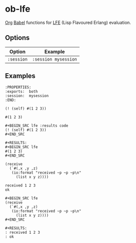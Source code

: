* ob-lfe
[[http://orgmode.org][Org]] [[http://orgmode.org/worg/org-contrib/babel/index.html][Babel]] functions for [[http://lfe.io][LFE]] (Lisp Flavoured Erlang) evaluation.

** Options
| Option     | Example              |
|------------+----------------------|
| =:session= | =:session mysession= |

** Examples
   :PROPERTIES:
   :exports:  both
   :session:  mysession
   :END:
: :PROPERTIES:
: :exports:  both
: :session:  mysession
: :END:

#+BEGIN_SRC lfe :results code
(! (self) #(1 2 3))
#+END_SRC

#+BEGIN_SRC lfe
#(1 2 3)
#+END_SRC

: #+BEGIN_SRC lfe :results code
: (! (self) #(1 2 3))
: #+END_SRC
: 
: #+RESULTS:
: #+BEGIN_SRC lfe
: #(1 2 3)
: #+END_SRC

#+BEGIN_SRC lfe
(receive
  (`#(,x ,y ,z)
   (io:format "received ~p ~p ~p\n"
     (list x y z))))
#+END_SRC

#+BEGIN_EXAMPLE
received 1 2 3
ok
#+END_EXAMPLE

: #+BEGIN_SRC lfe
: (receive
:   (`#(,x ,y ,z)
:    (io:format "received ~p ~p ~p\n"
:      (list x y z))))
: #+END_SRC
: 
: #+RESULTS:
: : received 1 2 3
: : ok
